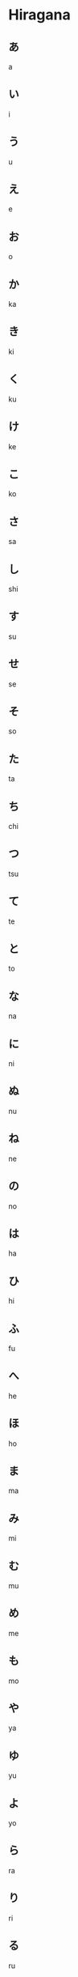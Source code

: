 * Hiragana
** あ
a
** い
i 
** う
u
** え
e
** お
o
** か
ka
** き
ki
** く
ku
** け
ke
** こ
ko
** さ
sa
** し
shi
** す
su
** せ
se
** そ
so
** た
ta
** ち
chi
** つ
tsu
** て
te
** と
to
** な
na
** に
ni
** ぬ
nu
** ね
ne
** の
no

** は
ha
** ひ
hi
** ふ
fu
** へ
he
** ほ
ho
** ま
ma
** み
mi
** む
mu
** め
me
** も
mo
** や
ya
** ゆ
yu
** よ
yo
** ら
ra
** り
ri
** る
ru
** れ
re
** ろ
ro
** わ
wa
** を
wo
** ん
n
